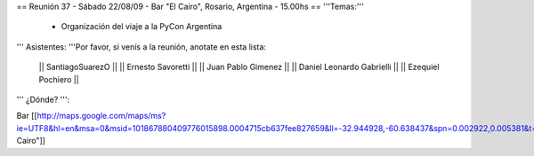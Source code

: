== Reunión 37 - Sábado 22/08/09 - Bar "El Cairo", Rosario, Argentina - 15.00hs ==
'''Temas:'''

 * Organización del viaje a la PyCon Argentina

''' Asistentes: '''Por favor, si venís a la reunión, anotate en esta lista:

 || SantiagoSuarezO ||
 || Ernesto Savoretti ||
 || Juan Pablo Gimenez ||
 || Daniel Leonardo Gabrielli ||
 || Ezequiel Pochiero ||

''' ¿Dónde? ''':

Bar  [[http://maps.google.com/maps/ms?ie=UTF8&hl=en&msa=0&msid=101867880409776015898.0004715cb637fee827659&ll=-32.944928,-60.638437&spn=0.002922,0.005381&t=h&z=18"|El Cairo"]]
